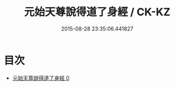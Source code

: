 #+TITLE: 元始天尊說得道了身經 / CK-KZ

#+DATE: 2015-08-28 23:35:06.441827
* 目次
 - [[file:KR5a0025_000.txt][元始天尊說得道了身經 0]]
